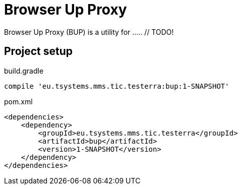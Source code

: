 = Browser Up Proxy

Browser Up Proxy (BUP) is a utility for ..... // TODO!

== Project setup

.build.gradle
[source,gradle,role="primary"]
----
compile 'eu.tsystems.mms.tic.testerra:bup:1-SNAPSHOT'
----

.pom.xml
[source,xml,role="secondary"]
----
<dependencies>
    <dependency>
        <groupId>eu.tsystems.mms.tic.testerra</groupId>
        <artifactId>bup</artifactId>
        <version>1-SNAPSHOT</version>
    </dependency>
</dependencies>
----